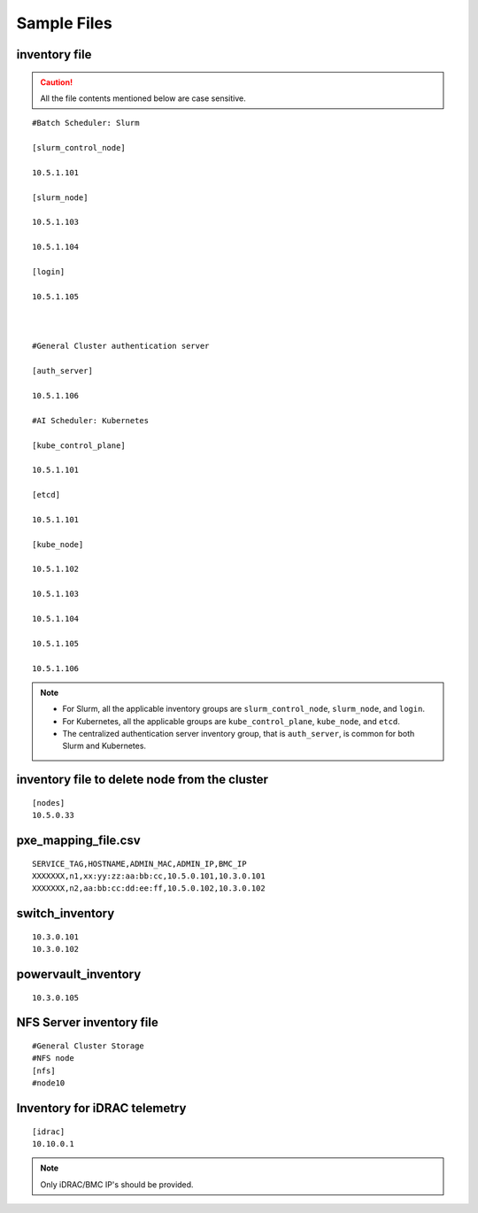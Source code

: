 Sample Files
=============

inventory file
-----------------

.. caution:: All the file contents mentioned below are case sensitive.

::

        #Batch Scheduler: Slurm

        [slurm_control_node]

        10.5.1.101

        [slurm_node]

        10.5.1.103

        10.5.1.104

        [login]

        10.5.1.105



        #General Cluster authentication server

        [auth_server]

        10.5.1.106

        #AI Scheduler: Kubernetes

        [kube_control_plane]

        10.5.1.101

        [etcd]

        10.5.1.101

        [kube_node]

        10.5.1.102

        10.5.1.103

        10.5.1.104

        10.5.1.105

        10.5.1.106

.. note::

            * For Slurm, all the applicable inventory groups are ``slurm_control_node``, ``slurm_node``, and ``login``.
            * For Kubernetes, all the applicable groups are ``kube_control_plane``, ``kube_node``, and ``etcd``.
            * The centralized authentication server inventory group, that is ``auth_server``, is common for both Slurm and Kubernetes.

inventory file to delete node from the cluster
-------------------------------------------------

::

    [nodes]
    10.5.0.33

pxe_mapping_file.csv
------------------------------------

::

    SERVICE_TAG,HOSTNAME,ADMIN_MAC,ADMIN_IP,BMC_IP
    XXXXXXX,n1,xx:yy:zz:aa:bb:cc,10.5.0.101,10.3.0.101
    XXXXXXX,n2,aa:bb:cc:dd:ee:ff,10.5.0.102,10.3.0.102


switch_inventory
------------------
::

    10.3.0.101
    10.3.0.102


powervault_inventory
------------------
::

    10.3.0.105




NFS Server inventory file
-------------------------


::

    #General Cluster Storage
    #NFS node
    [nfs]
    #node10


Inventory for iDRAC telemetry
------------------------------

::

    [idrac]
    10.10.0.1

.. note:: Only iDRAC/BMC IP's should be provided.

